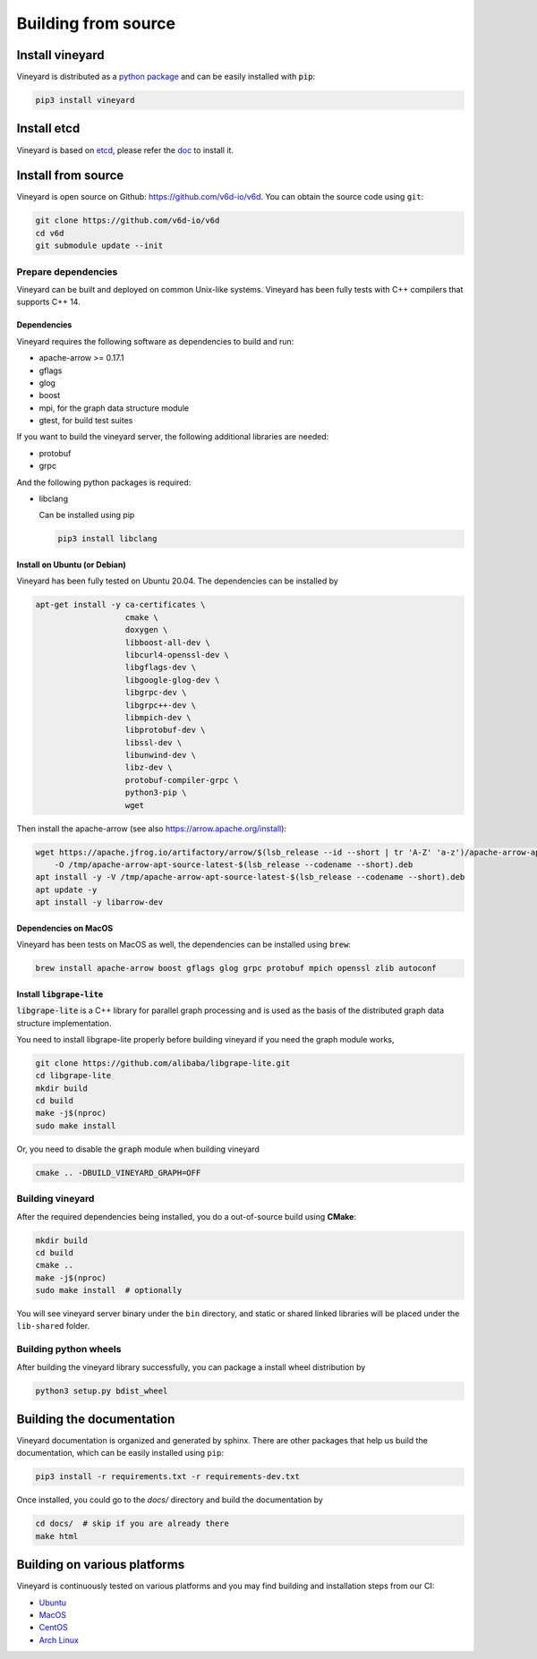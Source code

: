 Building from source
====================

Install vineyard
----------------

Vineyard is distributed as a `python package <https://pypi.org/project/vineyard/>`_
and can be easily installed with :code:`pip`:

.. code:: shell

    pip3 install vineyard

Install etcd
------------

Vineyard is based on `etcd <https://etcd.io/>`_, please refer the `doc <https://etcd.io/docs/latest/install/>`_ to install it.

Install from source
-------------------

Vineyard is open source on Github: `https://github.com/v6d-io/v6d <https://github.com/v6d-io/v6d>`_.
You can obtain the source code using ``git``:

.. code:: console

    git clone https://github.com/v6d-io/v6d
    cd v6d
    git submodule update --init

Prepare dependencies
^^^^^^^^^^^^^^^^^^^^

Vineyard can be built and deployed on common Unix-like systems. Vineyard has been
fully tests with C++ compilers that supports C++ 14.

Dependencies
~~~~~~~~~~~~

Vineyard requires the following software as dependencies to build and run:

+ apache-arrow >= 0.17.1
+ gflags
+ glog
+ boost
+ mpi, for the graph data structure module
+ gtest, for build test suites

If you want to build the vineyard server, the following additional libraries are needed:

+ protobuf
+ grpc

And the following python packages is required:

+ libclang

  Can be installed using pip

  .. code:: shell

      pip3 install libclang

Install on Ubuntu (or Debian)
~~~~~~~~~~~~~~~~~~~~~~~~~~~~~

Vineyard has been fully tested on Ubuntu 20.04. The dependencies can be installed by

.. code:: shell

    apt-get install -y ca-certificates \
                       cmake \
                       doxygen \
                       libboost-all-dev \
                       libcurl4-openssl-dev \
                       libgflags-dev \
                       libgoogle-glog-dev \
                       libgrpc-dev \
                       libgrpc++-dev \
                       libmpich-dev \
                       libprotobuf-dev \
                       libssl-dev \
                       libunwind-dev \
                       libz-dev \
                       protobuf-compiler-grpc \
                       python3-pip \
                       wget

Then install the apache-arrow (see also `https://arrow.apache.org/install <https://arrow.apache.org/install/>`_):

.. code:: shell

    wget https://apache.jfrog.io/artifactory/arrow/$(lsb_release --id --short | tr 'A-Z' 'a-z')/apache-arrow-apt-source-latest-$(lsb_release --codename --short).deb \
        -O /tmp/apache-arrow-apt-source-latest-$(lsb_release --codename --short).deb
    apt install -y -V /tmp/apache-arrow-apt-source-latest-$(lsb_release --codename --short).deb
    apt update -y
    apt install -y libarrow-dev

Dependencies on MacOS
~~~~~~~~~~~~~~~~~~~~~

Vineyard has been tests on MacOS as well, the dependencies can be installed using :code:`brew`:

.. code:: shell

    brew install apache-arrow boost gflags glog grpc protobuf mpich openssl zlib autoconf

Install :code:`libgrape-lite`
~~~~~~~~~~~~~~~~~~~~~~~~~~~~~

:code:`libgrape-lite` is a C++ library for parallel graph processing and is used as the basis
of the distributed graph data structure implementation.

You need to install libgrape-lite properly before building vineyard if you need the graph module
works,

.. code:: shell

    git clone https://github.com/alibaba/libgrape-lite.git
    cd libgrape-lite
    mkdir build
    cd build
    make -j$(nproc)
    sudo make install

Or, you need to disable the :code:`graph` module when building vineyard

.. code:: shell

    cmake .. -DBUILD_VINEYARD_GRAPH=OFF

Building vineyard
^^^^^^^^^^^^^^^^^

After the required dependencies being installed, you do a out-of-source build using **CMake**:

.. code:: shell

    mkdir build
    cd build
    cmake ..
    make -j$(nproc)
    sudo make install  # optionally

You will see vineyard server binary under the ``bin`` directory, and static or shared linked
libraries will be placed under the ``lib-shared`` folder.

Building python wheels
^^^^^^^^^^^^^^^^^^^^^^

After building the vineyard library successfully, you can package a install wheel distribution by

.. code:: shell

    python3 setup.py bdist_wheel

Building the documentation
--------------------------

Vineyard documentation is organized and generated by sphinx. There are other packages that
help us build the documentation, which can be easily installed using ``pip``:

.. code:: shell

    pip3 install -r requirements.txt -r requirements-dev.txt

Once installed, you could go to the `docs/` directory and build the documentation by

.. code:: shell

    cd docs/  # skip if you are already there
    make html

Building on various platforms
-----------------------------

Vineyard is continuously tested on various platforms and you may find building and installation steps
from our CI:

- `Ubuntu <https://github.com/v6d-io/v6d/blob/main/.github/workflows/build-compatibility.yml>`_
- `MacOS <https://github.com/v6d-io/v6d/blob/main/.github/workflows/build-compatibility.yml>`_
- `CentOS <https://github.com/v6d-io/v6d/blob/main/.github/workflows/build-centos-latest.yaml>`_
- `Arch Linux <https://github.com/v6d-io/v6d/blob/main/.github/workflows/build-archlinux-latest.yml>`_
